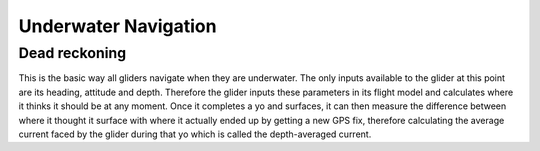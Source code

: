 Underwater Navigation
++++++++++++++++++++++++++

Dead reckoning
--------------------
This is the basic way all gliders navigate when they are underwater. The only inputs available to the glider at this point are its heading, attitude and depth. Therefore the glider inputs these parameters in its flight model and calculates where it thinks it should be at any moment. Once it completes a yo and surfaces, it can then measure the difference between where it thought it surface with where it actually  ended up by getting a new GPS fix, therefore calculating the average current faced by the glider during that yo which is called the depth-averaged current. 